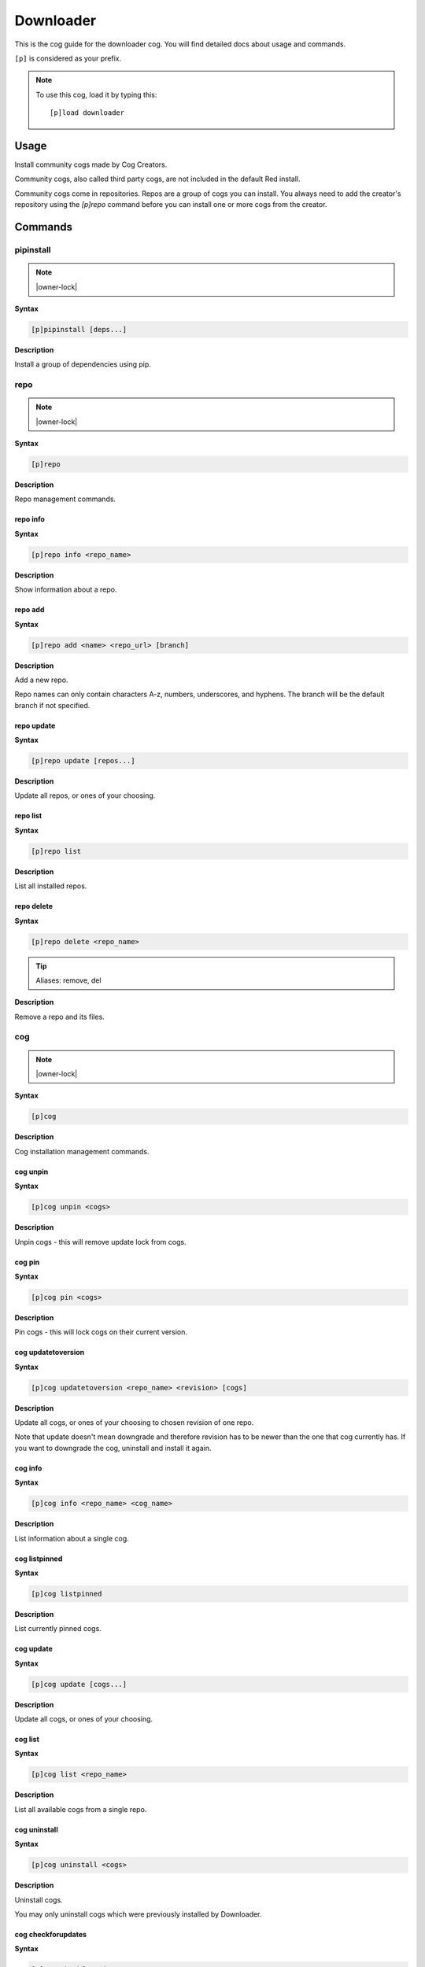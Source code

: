 .. _downloader:

==========
Downloader
==========

This is the cog guide for the downloader cog. You will
find detailed docs about usage and commands.

``[p]`` is considered as your prefix.

.. note:: To use this cog, load it by typing this::

        [p]load downloader

.. _downloader-usage:

-----
Usage
-----

Install community cogs made by Cog Creators.

Community cogs, also called third party cogs, are not included
in the default Red install.

Community cogs come in repositories. Repos are a group of cogs
you can install. You always need to add the creator's repository
using the `[p]repo` command before you can install one or more
cogs from the creator.


.. _downloader-commands:

--------
Commands
--------

.. _downloader-command-pipinstall:

^^^^^^^^^^
pipinstall
^^^^^^^^^^

.. note:: |owner-lock|

**Syntax**

.. code-block:: none

    [p]pipinstall [deps...]

**Description**

Install a group of dependencies using pip.

.. _downloader-command-repo:

^^^^
repo
^^^^

.. note:: |owner-lock|

**Syntax**

.. code-block:: none

    [p]repo 

**Description**

Repo management commands.

.. _downloader-command-repo-info:

"""""""""
repo info
"""""""""

**Syntax**

.. code-block:: none

    [p]repo info <repo_name>

**Description**

Show information about a repo.

.. _downloader-command-repo-add:

""""""""
repo add
""""""""

**Syntax**

.. code-block:: none

    [p]repo add <name> <repo_url> [branch]

**Description**

Add a new repo.

Repo names can only contain characters A-z, numbers, underscores, and hyphens.
The branch will be the default branch if not specified.

.. _downloader-command-repo-update:

"""""""""""
repo update
"""""""""""

**Syntax**

.. code-block:: none

    [p]repo update [repos...]

**Description**

Update all repos, or ones of your choosing.

.. _downloader-command-repo-list:

"""""""""
repo list
"""""""""

**Syntax**

.. code-block:: none

    [p]repo list 

**Description**

List all installed repos.

.. _downloader-command-repo-delete:

"""""""""""
repo delete
"""""""""""

**Syntax**

.. code-block:: none

    [p]repo delete <repo_name>

.. tip:: Aliases: remove, del

**Description**

Remove a repo and its files.

.. _downloader-command-cog:

^^^
cog
^^^

.. note:: |owner-lock|

**Syntax**

.. code-block:: none

    [p]cog 

**Description**

Cog installation management commands.

.. _downloader-command-cog-unpin:

"""""""""
cog unpin
"""""""""

**Syntax**

.. code-block:: none

    [p]cog unpin <cogs>

**Description**

Unpin cogs - this will remove update lock from cogs.

.. _downloader-command-cog-pin:

"""""""
cog pin
"""""""

**Syntax**

.. code-block:: none

    [p]cog pin <cogs>

**Description**

Pin cogs - this will lock cogs on their current version.

.. _downloader-command-cog-updatetoversion:

"""""""""""""""""""
cog updatetoversion
"""""""""""""""""""

**Syntax**

.. code-block:: none

    [p]cog updatetoversion <repo_name> <revision> [cogs]

**Description**

Update all cogs, or ones of your choosing to chosen revision of one repo.

Note that update doesn't mean downgrade and therefore revision
has to be newer than the one that cog currently has. If you want to
downgrade the cog, uninstall and install it again.

.. _downloader-command-cog-info:

""""""""
cog info
""""""""

**Syntax**

.. code-block:: none

    [p]cog info <repo_name> <cog_name>

**Description**

List information about a single cog.

.. _downloader-command-cog-listpinned:

""""""""""""""
cog listpinned
""""""""""""""

**Syntax**

.. code-block:: none

    [p]cog listpinned 

**Description**

List currently pinned cogs.

.. _downloader-command-cog-update:

""""""""""
cog update
""""""""""

**Syntax**

.. code-block:: none

    [p]cog update [cogs...]

**Description**

Update all cogs, or ones of your choosing.

.. _downloader-command-cog-list:

""""""""
cog list
""""""""

**Syntax**

.. code-block:: none

    [p]cog list <repo_name>

**Description**

List all available cogs from a single repo.

.. _downloader-command-cog-uninstall:

"""""""""""""
cog uninstall
"""""""""""""

**Syntax**

.. code-block:: none

    [p]cog uninstall <cogs>

**Description**

Uninstall cogs.

You may only uninstall cogs which were previously installed
by Downloader.

.. _downloader-command-cog-checkforupdates:

"""""""""""""""""""
cog checkforupdates
"""""""""""""""""""

**Syntax**

.. code-block:: none

    [p]cog checkforupdates 

**Description**

Check for available cog updates (including pinned cogs).

This command doesn't update cogs, it only checks for updates.
Use ``[p]cog update`` to update cogs.

.. _downloader-command-cog-reinstallreqs:

"""""""""""""""""
cog reinstallreqs
"""""""""""""""""

**Syntax**

.. code-block:: none

    [p]cog reinstallreqs 

**Description**

This command will reinstall cog requirements and shared libraries for all installed cogs.

Red might ask user to use this when it clears contents of lib folder
because of change in minor version of Python.

.. _downloader-command-cog-installversion:

""""""""""""""""""
cog installversion
""""""""""""""""""

**Syntax**

.. code-block:: none

    [p]cog installversion <repo_name> <revision> <cogs>

**Description**

Install a cog from the specified revision of given repo.

.. _downloader-command-cog-install:

"""""""""""
cog install
"""""""""""

**Syntax**

.. code-block:: none

    [p]cog install <repo_name> <cogs>

**Description**

Install a cog from the given repo.

.. _downloader-command-cog-updateallfromrepos:

""""""""""""""""""""""
cog updateallfromrepos
""""""""""""""""""""""

**Syntax**

.. code-block:: none

    [p]cog updateallfromrepos <repos>

**Description**

Update all cogs from repos of your choosing.

.. _downloader-command-findcog:

^^^^^^^
findcog
^^^^^^^

**Syntax**

.. code-block:: none

    [p]findcog <command_name>

**Description**

Find which cog a command comes from.

This will only work with loaded cogs.
